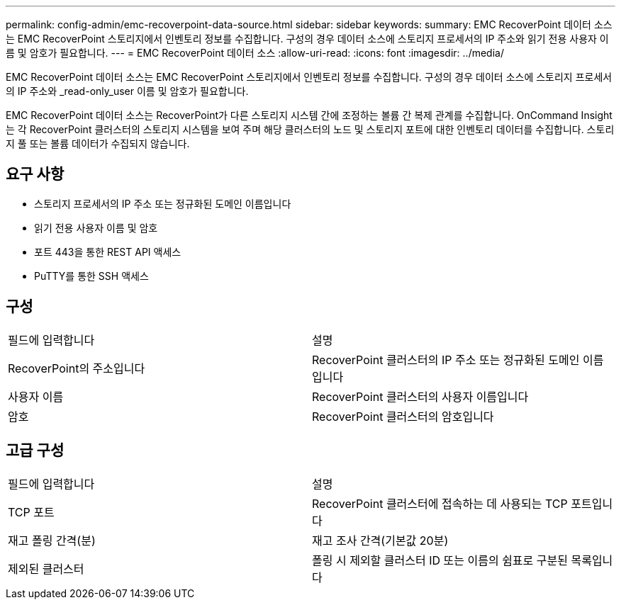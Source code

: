 ---
permalink: config-admin/emc-recoverpoint-data-source.html 
sidebar: sidebar 
keywords:  
summary: EMC RecoverPoint 데이터 소스는 EMC RecoverPoint 스토리지에서 인벤토리 정보를 수집합니다. 구성의 경우 데이터 소스에 스토리지 프로세서의 IP 주소와 읽기 전용 사용자 이름 및 암호가 필요합니다. 
---
= EMC RecoverPoint 데이터 소스
:allow-uri-read: 
:icons: font
:imagesdir: ../media/


[role="lead"]
EMC RecoverPoint 데이터 소스는 EMC RecoverPoint 스토리지에서 인벤토리 정보를 수집합니다. 구성의 경우 데이터 소스에 스토리지 프로세서의 IP 주소와 _read-only_user 이름 및 암호가 필요합니다.

EMC RecoverPoint 데이터 소스는 RecoverPoint가 다른 스토리지 시스템 간에 조정하는 볼륨 간 복제 관계를 수집합니다. OnCommand Insight는 각 RecoverPoint 클러스터의 스토리지 시스템을 보여 주며 해당 클러스터의 노드 및 스토리지 포트에 대한 인벤토리 데이터를 수집합니다. 스토리지 풀 또는 볼륨 데이터가 수집되지 않습니다.



== 요구 사항

* 스토리지 프로세서의 IP 주소 또는 정규화된 도메인 이름입니다
* 읽기 전용 사용자 이름 및 암호
* 포트 443을 통한 REST API 액세스
* PuTTY를 통한 SSH 액세스




== 구성

|===


| 필드에 입력합니다 | 설명 


 a| 
RecoverPoint의 주소입니다
 a| 
RecoverPoint 클러스터의 IP 주소 또는 정규화된 도메인 이름입니다



 a| 
사용자 이름
 a| 
RecoverPoint 클러스터의 사용자 이름입니다



 a| 
암호
 a| 
RecoverPoint 클러스터의 암호입니다

|===


== 고급 구성

|===


| 필드에 입력합니다 | 설명 


 a| 
TCP 포트
 a| 
RecoverPoint 클러스터에 접속하는 데 사용되는 TCP 포트입니다



 a| 
재고 폴링 간격(분)
 a| 
재고 조사 간격(기본값 20분)



 a| 
제외된 클러스터
 a| 
폴링 시 제외할 클러스터 ID 또는 이름의 쉼표로 구분된 목록입니다

|===